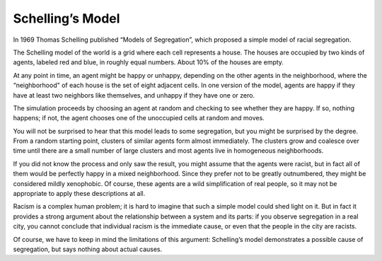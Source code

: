 .. _ABM_2:

Schelling’s Model
------------------

In 1969 Thomas Schelling published “Models of Segregation”, which proposed a simple model of racial segregation.

The Schelling model of the world is a grid where each cell represents a house. The houses are occupied by two kinds of agents, labeled red and blue, in roughly equal numbers. About 10% of the houses are empty.

At any point in time, an agent might be happy or unhappy, depending on the other agents in the neighborhood, where the “neighborhood" of each house is the set of eight adjacent cells. In one version of the model, agents are happy if they have at least two neighbors like themselves, and unhappy if they have one or zero.

The simulation proceeds by choosing an agent at random and checking to see whether they are happy. If so, nothing happens; if not, the agent chooses one of the unoccupied cells at random and moves.

You will not be surprised to hear that this model leads to some segregation, but you might be surprised by the degree. From a random starting point, clusters of similar agents form almost immediately. The clusters grow and coalesce over time until there are a small number of large clusters and most agents live in homogeneous neighborhoods.

If you did not know the process and only saw the result, you might assume that the agents were racist, but in fact all of them would be perfectly happy in a mixed neighborhood. Since they prefer not to be greatly outnumbered, they might be considered mildly xenophobic. Of course, these agents are a wild simplification of real people, so it may not be appropriate to apply these descriptions at all.

Racism is a complex human problem; it is hard to imagine that such a simple model could shed light on it. But in fact it provides a strong argument about the relationship between a system and its parts: if you observe segregation in a real city, you cannot conclude that individual racism is the immediate cause, or even that the people in the city are racists.

Of course, we have to keep in mind the limitations of this argument: Schelling’s model demonstrates a possible cause of segregation, but says nothing about actual causes.



.. fillintheblank:: CH10.2_Q1
    :casei:

    Schelling's model demonstrates a |blank| cause of segregation, but says nothing about |blank| causes. 

    - :possible: Correct!
      :actual: Incorrect, look again at what is demonstrated through the model.
      :x: Incorrect, please try again.
    
    - :actual: Correct!
      :possible: Look again at what the sections say about the model demonstrating. 
      :x: Incorrect, please try again.
